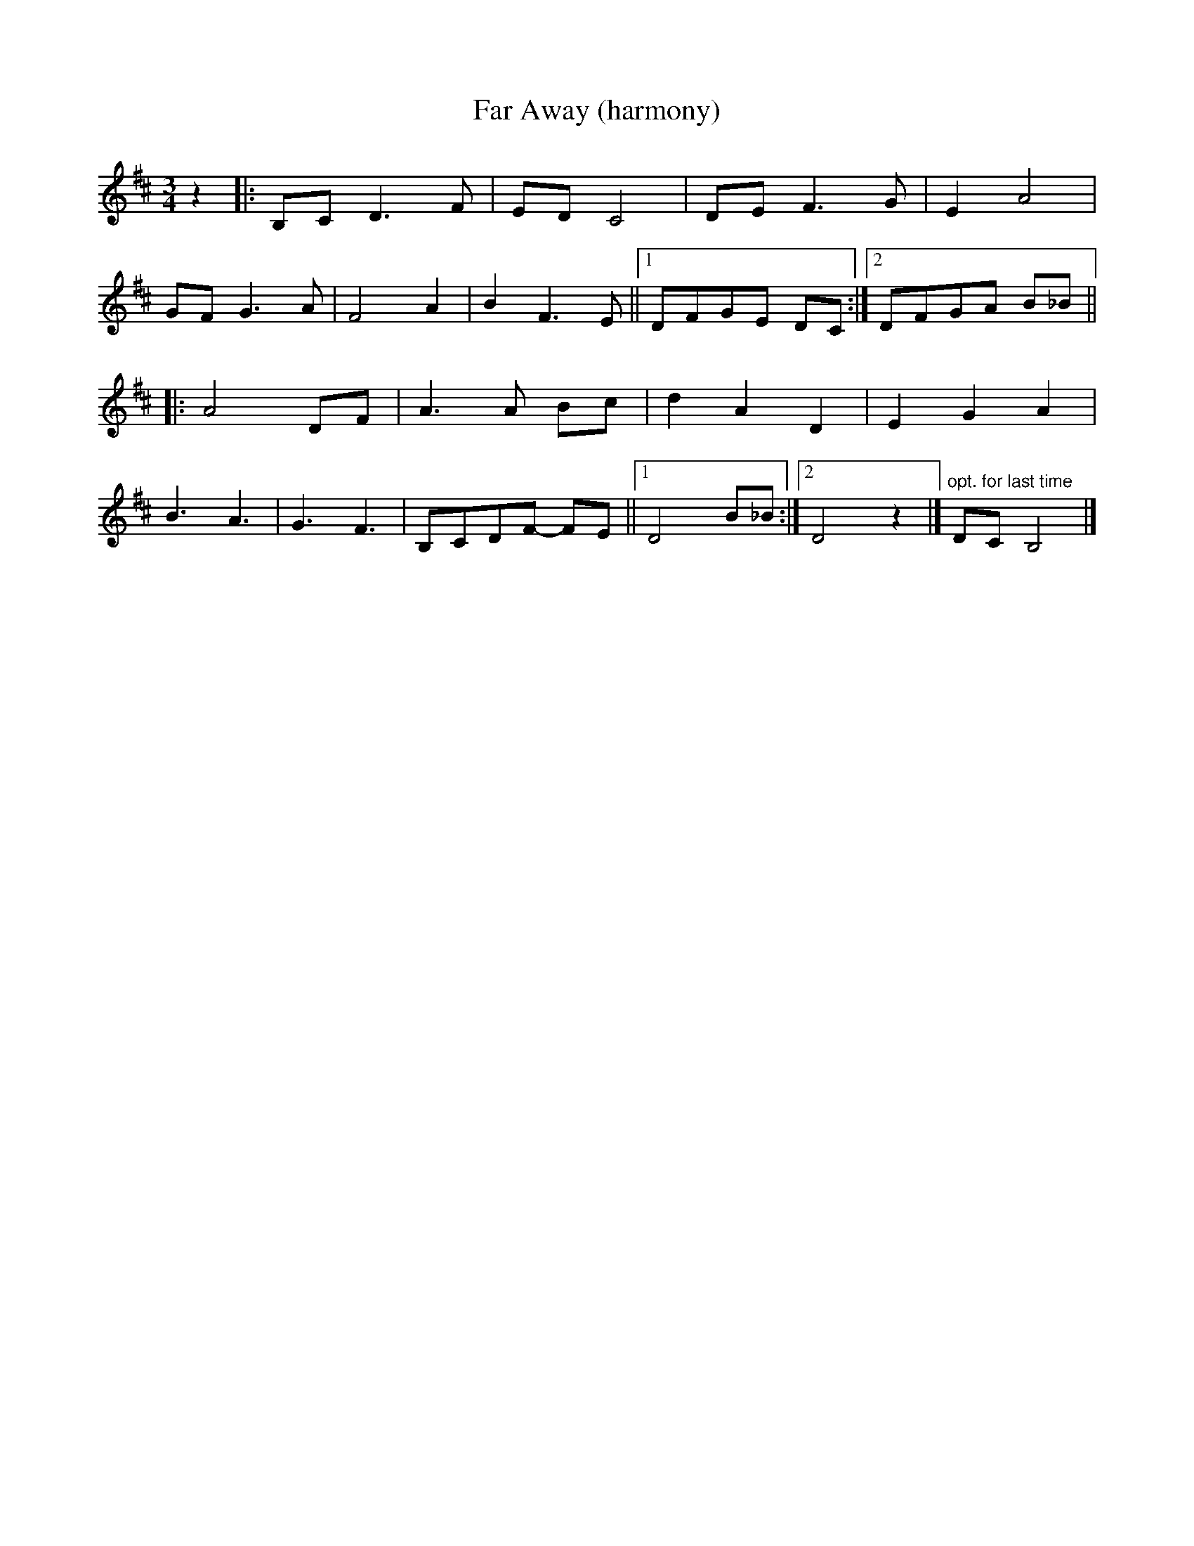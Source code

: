 X:240
T:Far Away (harmony)
M:3/4
L:1/8
K:Bm
z2 |: B,CD3 F | EDC4 | DEF3 G |  E2 A4 |
GFG3 A | F4 A2 | B2 F3 E ||1 DFGE DC :|2 DFGA B_B ||
|: A4 DF | A3 A Bc | d2 A2 D2 | E2 G2 A2 |
B3 A3 | G3 F3 | B,CDF- FE ||1 D4 B_B :|2 D4 z2 |] \
"opt. for last time"DC B,4|]
